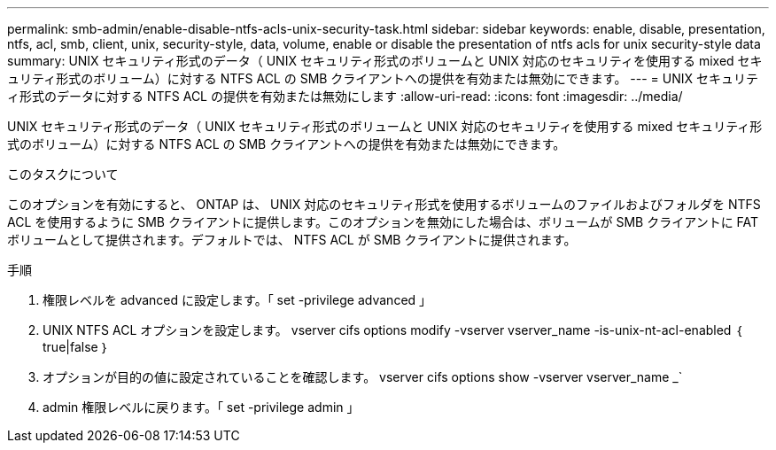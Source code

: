 ---
permalink: smb-admin/enable-disable-ntfs-acls-unix-security-task.html 
sidebar: sidebar 
keywords: enable, disable, presentation, ntfs, acl, smb, client, unix, security-style, data, volume, enable or disable the presentation of ntfs acls for unix security-style data 
summary: UNIX セキュリティ形式のデータ（ UNIX セキュリティ形式のボリュームと UNIX 対応のセキュリティを使用する mixed セキュリティ形式のボリューム）に対する NTFS ACL の SMB クライアントへの提供を有効または無効にできます。 
---
= UNIX セキュリティ形式のデータに対する NTFS ACL の提供を有効または無効にします
:allow-uri-read: 
:icons: font
:imagesdir: ../media/


[role="lead"]
UNIX セキュリティ形式のデータ（ UNIX セキュリティ形式のボリュームと UNIX 対応のセキュリティを使用する mixed セキュリティ形式のボリューム）に対する NTFS ACL の SMB クライアントへの提供を有効または無効にできます。

.このタスクについて
このオプションを有効にすると、 ONTAP は、 UNIX 対応のセキュリティ形式を使用するボリュームのファイルおよびフォルダを NTFS ACL を使用するように SMB クライアントに提供します。このオプションを無効にした場合は、ボリュームが SMB クライアントに FAT ボリュームとして提供されます。デフォルトでは、 NTFS ACL が SMB クライアントに提供されます。

.手順
. 権限レベルを advanced に設定します。「 set -privilege advanced 」
. UNIX NTFS ACL オプションを設定します。 vserver cifs options modify -vserver vserver_name -is-unix-nt-acl-enabled ｛ true|false ｝
. オプションが目的の値に設定されていることを確認します。 vserver cifs options show -vserver vserver_name _`
. admin 権限レベルに戻ります。「 set -privilege admin 」

